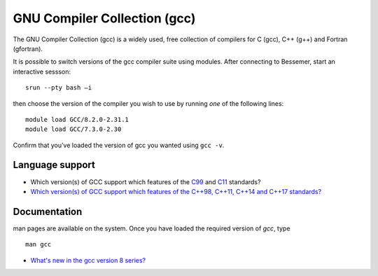 .. _gcc_bessemer:

GNU Compiler Collection (gcc)
=============================

The GNU Compiler Collection (gcc) is a widely used, free collection of compilers
for C (gcc), C++ (g++) and Fortran (gfortran).

It is possible to switch versions of the gcc compiler suite using modules.
After connecting to Bessemer,  start an interactive sessson: :: 

   srun --pty bash –i

then choose the version of the compiler you wish to use
by running *one* of the following lines: ::

   module load GCC/8.2.0-2.31.1
   module load GCC/7.3.0-2.30  

Confirm that you've loaded the version of gcc you wanted using ``gcc -v``.

Language support
----------------

* Which version(s) of GCC support which features of the `C99 <https://gcc.gnu.org/c99status.html>`__ and `C11 <https://gcc.gnu.org/wiki/C11Status>`__ standards?
* `Which version(s) of GCC support which features of the C++98, C++11, C++14 and C++17 standards? <https://gcc.gnu.org/projects/cxx-status.html>`__

Documentation
-------------

man pages are available on the system.
Once you have loaded the required version of `gcc`, type ::

    man gcc

* `What's new in the gcc version 8 series? <https://gcc.gnu.org/gcc-8/changes.html>`__
